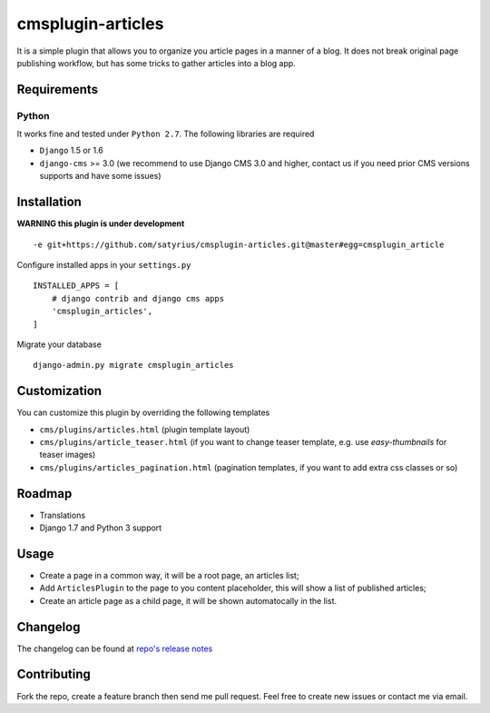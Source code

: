 ==================
cmsplugin-articles
==================
.. image:: https://travis-ci.org/satyrius/cmsplugin-articles.svg?branch=master
  :target: https://travis-ci.org/satyrius/cmsplugin-articles

It is a simple plugin that allows you to organize you article pages in a manner of a blog. 
It does not break original page publishing workflow, but has some tricks to gather articles into a blog app.

Requirements
============

Python
------
It works fine and tested under ``Python 2.7``. The following libraries are required

- ``Django`` 1.5 or 1.6
- ``django-cms`` >= 3.0 (we recommend to use Django CMS 3.0 and higher, contact us if you need prior CMS versions supports and have some issues)

Installation
============

**WARNING this plugin is under development**

::

-e git+https://github.com/satyrius/cmsplugin-articles.git@master#egg=cmsplugin_article

Configure installed apps in your ``settings.py`` ::

  INSTALLED_APPS = [
      # django contrib and django cms apps
      'cmsplugin_articles',
  ]

Migrate your database ::

  django-admin.py migrate cmsplugin_articles

Customization
=============

You can customize this plugin by overriding the following templates

- ``cms/plugins/articles.html`` (plugin template layout)
- ``cms/plugins/article_teaser.html`` (if you want to change teaser template, e.g. use `easy-thumbnails` for teaser images)
- ``cms/plugins/articles_pagination.html`` (pagination templates, if you want to add extra css classes or so)


Roadmap
=======
- Translations
- Django 1.7 and Python 3 support

Usage
=====

- Create a page in a common way, it will be a root page, an articles list;
- Add ``ArticlesPlugin`` to the page to you content placeholder, this will show a list of published articles;
- Create an article page as a child page, it will be shown automatocally in the list.

Changelog
=========
The changelog can be found at `repo's release notes <https://github.com/satyrius/cmsplugin-articles/releases>`_

Contributing
============
Fork the repo, create a feature branch then send me pull request. Feel free to create new issues or contact me via email.
